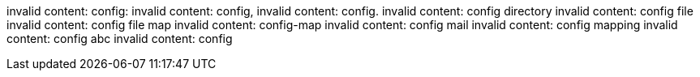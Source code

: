 invalid content: config:
invalid content: config,
invalid content: config.
invalid content: config directory
invalid content: config file
invalid content: config file map
invalid content: config-map
invalid content: config mail
invalid content: config mapping
invalid content: config abc
invalid content: config